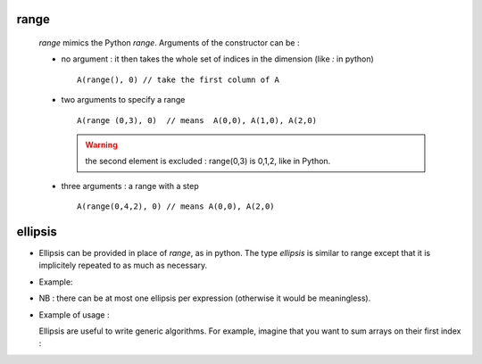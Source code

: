 .. highlight:: c

.. _arr_range:

range
=========

  `range` mimics the Python `range`. Arguments of the constructor can be : 
  
  * no argument : it then takes the whole set of indices in the dimension (like `:` in python) ::    
    
     A(range(), 0) // take the first column of A

  * two arguments to specify a range ::

     A(range (0,3), 0)  // means  A(0,0), A(1,0), A(2,0)

    .. warning::
       the second element is excluded : range(0,3) is 0,1,2, like in Python.

  * three arguments  : a range with a step ::

      A(range(0,4,2), 0) // means A(0,0), A(2,0)  
   

.. _arr_ellipsis:

ellipsis
===============

* Ellipsis can be provided in place of `range`, as in python. The type `ellipsis` is similar to range
  except that it is implicitely repeated to as much as necessary.

* Example:

  .. triqs_example:: ./range_ell_0.cpp
* NB : there can be at most one ellipsis per expression (otherwise it would be meaningless).

* Example of usage : 
 
  Ellipsis are useful to write generic algorithms. For example, imagine that you want to sum 
  arrays on their first index :

  .. triqs_example:: ./range_ell_1.cpp
